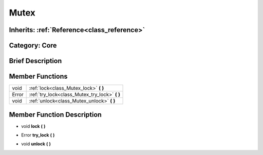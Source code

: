 .. _class_Mutex:

Mutex
=====

Inherits: :ref:`Reference<class_reference>`
-------------------------------------------

Category: Core
--------------

Brief Description
-----------------



Member Functions
----------------

+--------+----------------------------------------------------+
| void   | :ref:`lock<class_Mutex_lock>`  **(** **)**         |
+--------+----------------------------------------------------+
| Error  | :ref:`try_lock<class_Mutex_try_lock>`  **(** **)** |
+--------+----------------------------------------------------+
| void   | :ref:`unlock<class_Mutex_unlock>`  **(** **)**     |
+--------+----------------------------------------------------+

Member Function Description
---------------------------

.. _class_Mutex_lock:

- void  **lock**  **(** **)**

.. _class_Mutex_try_lock:

- Error  **try_lock**  **(** **)**

.. _class_Mutex_unlock:

- void  **unlock**  **(** **)**


